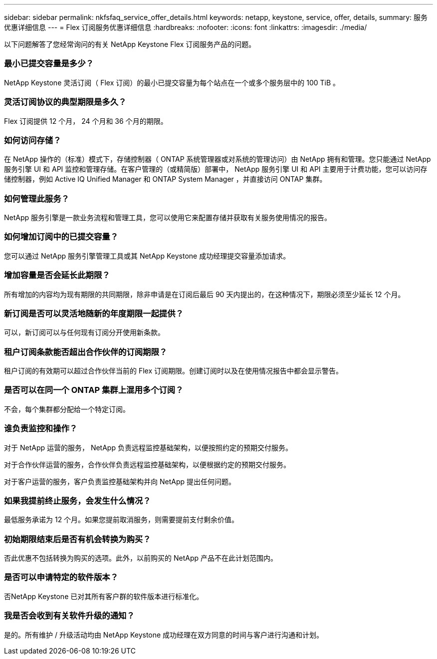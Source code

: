 ---
sidebar: sidebar 
permalink: nkfsfaq_service_offer_details.html 
keywords: netapp, keystone, service, offer, details, 
summary: 服务优惠详细信息 
---
= Flex 订阅服务优惠详细信息
:hardbreaks:
:nofooter: 
:icons: font
:linkattrs: 
:imagesdir: ./media/


[role="lead"]
以下问题解答了您经常询问的有关 NetApp Keystone Flex 订阅服务产品的问题。



=== 最小已提交容量是多少？

NetApp Keystone 灵活订阅（ Flex 订阅）的最小已提交容量为每个站点在一个或多个服务层中的 100 TiB 。



=== 灵活订阅协议的典型期限是多久？

Flex 订阅提供 12 个月， 24 个月和 36 个月的期限。



=== 如何访问存储？

在 NetApp 操作的（标准）模式下，存储控制器（ ONTAP 系统管理器或对系统的管理访问）由 NetApp 拥有和管理。您只能通过 NetApp 服务引擎 UI 和 API 监控和管理存储。在客户管理的（或精简版）部署中， NetApp 服务引擎 UI 和 API 主要用于计费功能，您可以访问存储控制器，例如 Active IQ Unified Manager 和 ONTAP System Manager ，并直接访问 ONTAP 集群。



=== 如何管理此服务？

NetApp 服务引擎是一款业务流程和管理工具，您可以使用它来配置存储并获取有关服务使用情况的报告。



=== 如何增加订阅中的已提交容量？

您可以通过 NetApp 服务引擎管理工具或其 NetApp Keystone 成功经理提交容量添加请求。



=== 增加容量是否会延长此期限？

所有增加的内容均为现有期限的共同期限，除非申请是在订阅后最后 90 天内提出的，在这种情况下，期限必须至少延长 12 个月。



=== 新订阅是否可以灵活地随新的年度期限一起提供？

可以，新订阅可以与任何现有订阅分开使用新条款。



=== 租户订阅条款能否超出合作伙伴的订阅期限？

租户订阅的有效期可以超过合作伙伴当前的 Flex 订阅期限。创建订阅时以及在使用情况报告中都会显示警告。



=== 是否可以在同一个 ONTAP 集群上混用多个订阅？

不会，每个集群都分配给一个特定订阅。



=== 谁负责监控和操作？

对于 NetApp 运营的服务， NetApp 负责远程监控基础架构，以便按照约定的预期交付服务。

对于合作伙伴运营的服务，合作伙伴负责远程监控基础架构，以便根据约定的预期交付服务。

对于客户运营的服务，客户负责监控基础架构并向 NetApp 提出任何问题。



=== 如果我提前终止服务，会发生什么情况？

最低服务承诺为 12 个月。如果您提前取消服务，则需要提前支付剩余价值。



=== 初始期限结束后是否有机会转换为购买？

否此优惠不包括转换为购买的选项。此外，以前购买的 NetApp 产品不在此计划范围内。



=== 是否可以申请特定的软件版本？

否NetApp Keystone 已对其所有客户群的软件版本进行标准化。



=== 我是否会收到有关软件升级的通知？

是的。所有维护 / 升级活动均由 NetApp Keystone 成功经理在双方同意的时间与客户进行沟通和计划。
